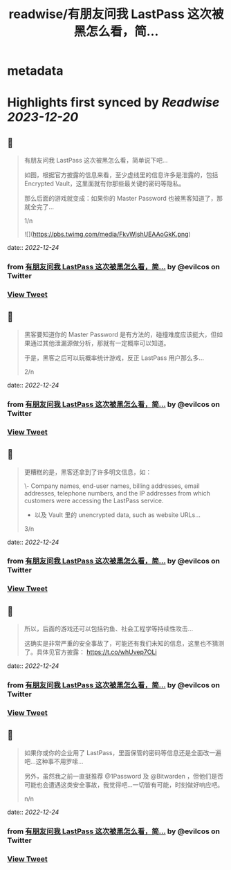 :PROPERTIES:
:title: readwise/有朋友问我 LastPass 这次被黑怎么看，简...
:END:


* metadata
:PROPERTIES:
:author: [[evilcos on Twitter]]
:full-title: "有朋友问我 LastPass 这次被黑怎么看，简..."
:category: [[tweets]]
:url: https://twitter.com/evilcos/status/1606615478277132289
:image-url: https://pbs.twimg.com/profile_images/1681578030811209728/Xx1RuT6N.jpg
:END:

* Highlights first synced by [[Readwise]] [[2023-12-20]]
** 📌
#+BEGIN_QUOTE
有朋友问我 LastPass 这次被黑怎么看，简单说下吧...

如图，根据官方披露的信息来看，至少虚线里的信息许多是泄露的，包括 Encrypted Vault，这里面就有你那些最关键的密码等隐私。

那么后面的游戏就变成：如果你的 Master Password 也被黑客知道了，那就全完了...

1/n 

![](https://pbs.twimg.com/media/FkvWjshUEAAoGkK.png) 
#+END_QUOTE
    date:: [[2022-12-24]]
*** from _有朋友问我 LastPass 这次被黑怎么看，简..._ by @evilcos on Twitter
*** [[https://twitter.com/evilcos/status/1606615478277132289][View Tweet]]
** 📌
#+BEGIN_QUOTE
黑客要知道你的 Master Password 是有方法的，碰撞难度应该挺大，但如果通过其他泄漏源做分析，那就有一定概率可以知道。

于是，黑客之后可以玩概率统计游戏，反正 LastPass 用户那么多...

2/n 
#+END_QUOTE
    date:: [[2022-12-24]]
*** from _有朋友问我 LastPass 这次被黑怎么看，简..._ by @evilcos on Twitter
*** [[https://twitter.com/evilcos/status/1606616256001769473][View Tweet]]
** 📌
#+BEGIN_QUOTE
更糟糕的是，黑客还拿到了许多明文信息，如：

\- Company names, end-user names, billing addresses, email addresses, telephone numbers, and the IP addresses from which customers were accessing the LastPass service.  
- 以及 Vault 里的 unencrypted data, such as website URLs...

3/n 
#+END_QUOTE
    date:: [[2022-12-24]]
*** from _有朋友问我 LastPass 这次被黑怎么看，简..._ by @evilcos on Twitter
*** [[https://twitter.com/evilcos/status/1606616987798769664][View Tweet]]
** 📌
#+BEGIN_QUOTE
所以，后面的游戏还可以包括钓鱼、社会工程学等持续性攻击...

这确实是非常严重的安全事故了，可能还有我们未知的信息，这里也不猜测了。具体见官方披露：
https://t.co/whUvep7OLi 
#+END_QUOTE
    date:: [[2022-12-24]]
*** from _有朋友问我 LastPass 这次被黑怎么看，简..._ by @evilcos on Twitter
*** [[https://twitter.com/evilcos/status/1606617519720390656][View Tweet]]
** 📌
#+BEGIN_QUOTE
如果你或你的企业用了 LastPass，里面保管的密码等信息还是全面改一遍吧...这种事不用罗嗦...

另外，虽然我之前一直挺推荐 @1Password 及 @Bitwarden ，但他们是否可能也会遭遇这类安全事故，我觉得吧...一切皆有可能，时刻做好响应吧。

n/n 
#+END_QUOTE
    date:: [[2022-12-24]]
*** from _有朋友问我 LastPass 这次被黑怎么看，简..._ by @evilcos on Twitter
*** [[https://twitter.com/evilcos/status/1606619778671861760][View Tweet]]